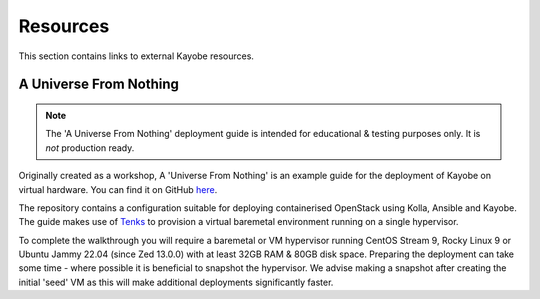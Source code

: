 ==========
Resources
==========

This section contains links to external Kayobe resources.

.. _a-universe-from-nothing:

A Universe From Nothing
========================

.. note:: The 'A Universe From Nothing' deployment guide is intended for
  educational & testing purposes only. It is *not* production ready.

Originally created as a workshop, A 'Universe From Nothing' is an example
guide for the deployment of Kayobe on virtual hardware. You can find it on
GitHub `here <https://github.com/stackhpc/a-universe-from-nothing/>`_.

The repository contains a configuration suitable for deploying containerised
OpenStack using Kolla, Ansible and Kayobe. The guide makes use of
`Tenks <https://opendev.org/openstack/tenks>`_ to provision a virtual
baremetal environment running on a single hypervisor.

To complete the walkthrough you will require a baremetal or VM hypervisor
running CentOS Stream 9, Rocky Linux 9 or Ubuntu Jammy 22.04 (since Zed 13.0.0) with at least
32GB RAM & 80GB disk space.  Preparing the deployment can take some time -
where possible it is beneficial to snapshot the hypervisor. We advise making a
snapshot after creating the initial 'seed' VM as this will make additional
deployments significantly faster.
